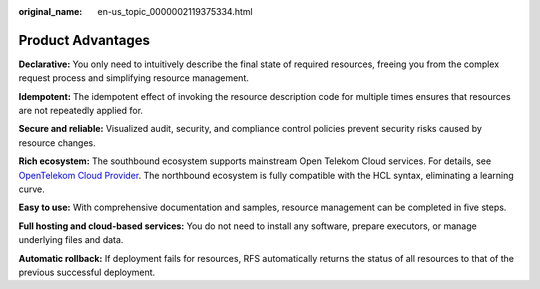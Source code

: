 :original_name: en-us_topic_0000002119375334.html

.. _en-us_topic_0000002119375334:

Product Advantages
==================

**Declarative:** You only need to intuitively describe the final state of required resources, freeing you from the complex request process and simplifying resource management.

**Idempotent:** The idempotent effect of invoking the resource description code for multiple times ensures that resources are not repeatedly applied for.

**Secure and reliable:** Visualized audit, security, and compliance control policies prevent security risks caused by resource changes.

**Rich ecosystem:** The southbound ecosystem supports mainstream Open Telekom Cloud services. For details, see `OpenTelekom Cloud Provider <https://registry.terraform.io/providers/opentelekomcloud/opentelekomcloud/latest/docs>`__. The northbound ecosystem is fully compatible with the HCL syntax, eliminating a learning curve.

**Easy to use:** With comprehensive documentation and samples, resource management can be completed in five steps.

**Full hosting and cloud-based services:** You do not need to install any software, prepare executors, or manage underlying files and data.

**Automatic rollback:** If deployment fails for resources, RFS automatically returns the status of all resources to that of the previous successful deployment.
